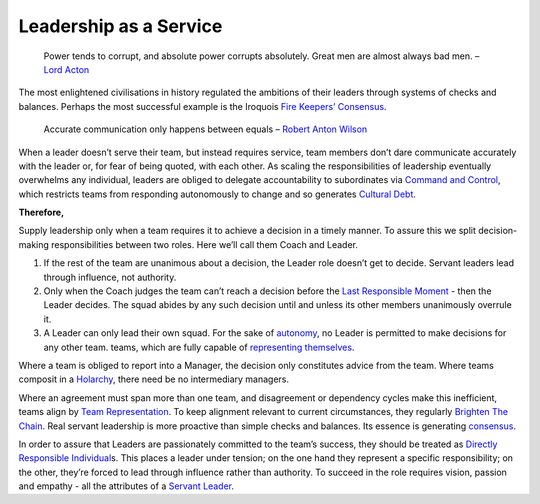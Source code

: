 Leadership as a Service
=======================

   Power tends to corrupt, and absolute power corrupts absolutely. Great
   men are almost always bad men. – `Lord
   Acton <http://www.sciencedirect.com/science/article/pii/S1048984314000800>`__

The most enlightened civilisations in history regulated the ambitions of
their leaders through systems of checks and balances. Perhaps the most
successful example is the Iroquois `Fire Keepers’
Consensus <https://xscale.wiki/Fire%20Keepers'%20Consensus>`__.

   Accurate communication only happens between equals – `Robert Anton
   Wilson <https://en.wikipedia.org/wiki/Celine%27s_laws#Celine.27s_Second_Law>`__

When a leader doesn’t serve their team, but instead requires service,
team members don’t dare communicate accurately with the leader or, for
fear of being quoted, with each other. As scaling the responsibilities
of leadership eventually overwhelms any individual, leaders are obliged
to delegate accountability to subordinates via `Command and
Control <https://xscale.wiki/Command%20and%20Control>`__, which
restricts teams from responding autonomously to change and so generates
`Cultural Debt <https://xscale.wiki/Cultural%20Debt>`__.

**Therefore,**

Supply leadership only when a team requires it to achieve a decision in
a timely manner. To assure this we split decision-making
responsibilities between two roles. Here we’ll call them Coach and
Leader.

1. If the rest of the team are unanimous about a decision, the Leader
   role doesn’t get to decide. Servant leaders lead through influence,
   not authority.
2. Only when the Coach judges the team can’t reach a decision before the
   `Last Responsible
   Moment <https://xscale.wiki/Last%20Responsible%20Moment>`__ - then
   the Leader decides. The squad abides by any such decision until and
   unless its other members unanimously overrule it.
3. A Leader can only lead their own squad. For the sake of
   `autonomy <https://xscale.wiki/Autonomous%20Squad>`__, no Leader is
   permitted to make decisions for any other team. teams, which are
   fully capable of `representing
   themselves <https://xscale.wiki/Team%20Representation>`__.

Where a team is obliged to report into a Manager, the decision only
constitutes advice from the team. Where teams composit in a
`Holarchy <https://xscale.wiki/Holarchy>`__, there need be no
intermediary managers.

Where an agreement must span more than one team, and disagreement or
dependency cycles make this inefficient, teams align by `Team
Representation <https://xscale.wiki/Team%20Representation>`__. To keep
alignment relevant to current circumstances, they regularly `Brighten
The Chain <https://xscale.wiki/Brighten%20The%20Chain>`__. Real servant
leadership is more proactive than simple checks and balances. Its
essence is generating
`consensus <https://xscale.wiki/Consensus%20Decision-Making>`__.

In order to assure that Leaders are passionately committed to the team’s
success, they should be treated as `Directly Responsible
Individual <https://xscale.wiki/Directly%20Responsible%20Individual>`__\ s.
This places a leader under tension; on the one hand they represent a
specific responsibility; on the other, they’re forced to lead through
influence rather than authority. To succeed in the role requires vision,
passion and empathy - all the attributes of a `Servant
Leader <https://xscale.wiki/Servant%20Leader>`__.
